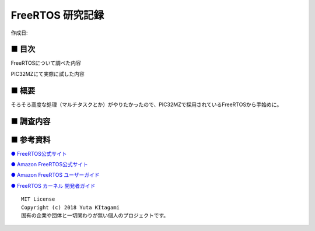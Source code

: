 ========================================================================
FreeRTOS 研究記録
========================================================================

作成日:


.. image:: 
    :width: 480px

■ 目次
------------------------------------------------------------------------

FreeRTOSについて調べた内容

PIC32MZにて実際に試した内容

■ 概要
------------------------------------------------------------------------

そろそろ高度な処理（マルチタスクとか）がやりたかったので、PIC32MZで採用されているFreeRTOSから手始めに。



■ 調査内容
------------------------------------------------------------------------


■ 参考資料
------------------------------------------------------------------------

`● FreeRTOS公式サイト <https://www.freertos.org/index.html>`_

`● Amazon FreeRTOS公式サイト <https://aws.amazon.com/jp/freertos/>`_

`● Amazon FreeRTOS ユーザーガイド  <https://docs.aws.amazon.com/ja_jp/freertos/latest/userguide/what-is-amazon-freertos.html>`_

`● FreeRTOS カーネル 開発者ガイド   <https://docs.aws.amazon.com/ja_jp/freertos-kernel/latest/dg/about.html>`_



::
    
    MIT License
    Copyright (c) 2018 Yuta KItagami   
    固有の企業や団体と一切関わりが無い個人のプロジェクトです。
